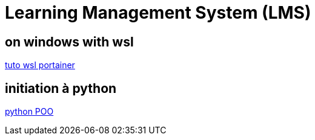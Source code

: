 = Learning Management System (LMS)

== on windows with wsl

link:https://docs.portainer.io/start/install/server/docker/wsl[tuto wsl portainer]

== initiation à python
link:https://python.doctor/page-apprendre-programmation-orientee-objet-poo-classes-python-cours-debutants[python POO]
